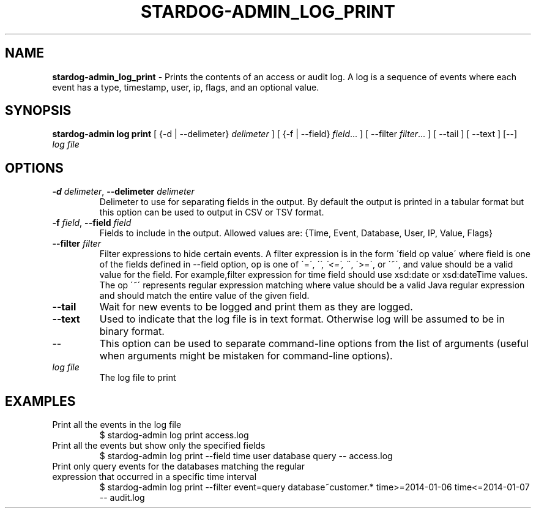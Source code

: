 .\" generated with Ronn/v0.7.3
.\" http://github.com/rtomayko/ronn/tree/0.7.3
.
.TH "STARDOG\-ADMIN_LOG_PRINT" "8" "October 2017" "Stardog Union" "stardog-admin"
.
.SH "NAME"
\fBstardog\-admin_log_print\fR \- Prints the contents of an access or audit log\. A log is a sequence of events where each event has a type, timestamp, user, ip, flags, and an optional value\.
.
.SH "SYNOPSIS"
\fBstardog\-admin\fR \fBlog\fR \fBprint\fR [ {\-d | \-\-delimeter} \fIdelimeter\fR ] [ {\-f | \-\-field} \fIfield\fR\.\.\. ] [ \-\-filter \fIfilter\fR\.\.\. ] [ \-\-tail ] [ \-\-text ] [\-\-] \fIlog file\fR
.
.SH "OPTIONS"
.
.TP
\fB\-d\fR \fIdelimeter\fR, \fB\-\-delimeter\fR \fIdelimeter\fR
Delimeter to use for separating fields in the output\. By default the output is printed in a tabular format but this option can be used to output in CSV or TSV format\.
.
.TP
\fB\-f\fR \fIfield\fR, \fB\-\-field\fR \fIfield\fR
Fields to include in the output\. Allowed values are: {Time, Event, Database, User, IP, Value, Flags}
.
.TP
\fB\-\-filter\fR \fIfilter\fR
Filter expressions to hide certain events\. A filter expression is in the form \'field op value\' where field is one of the fields defined in \-\-field option, op is one of \'=\', \'\fI\', \'<=\', \'\fR\', \'>=\', or \'~\', and value should be a valid value for the field\. For example,filter expression for time field should use xsd:date or xsd:dateTime values\. The op \'~\' represents regular expression matching where value should be a valid Java regular expression and should match the entire value of the given field\.
.
.TP
\fB\-\-tail\fR
Wait for new events to be logged and print them as they are logged\.
.
.TP
\fB\-\-text\fR
Used to indicate that the log file is in text format\. Otherwise log will be assumed to be in binary format\.
.
.TP
\-\-
This option can be used to separate command\-line options from the list of arguments (useful when arguments might be mistaken for command\-line options)\.
.
.TP
\fIlog file\fR
The log file to print
.
.SH "EXAMPLES"
.
.TP
Print all the events in the log file
$ stardog\-admin log print access\.log
.
.TP
Print all the events but show only the specified fields
$ stardog\-admin log print \-\-field time user database query \-\- access\.log
.
.TP
Print only query events for the databases matching the regular expression that occurred in a specific time interval
$ stardog\-admin log print \-\-filter event=query database~customer\.* time>=2014\-01\-06 time<=2014\-01\-07 \-\- audit\.log

